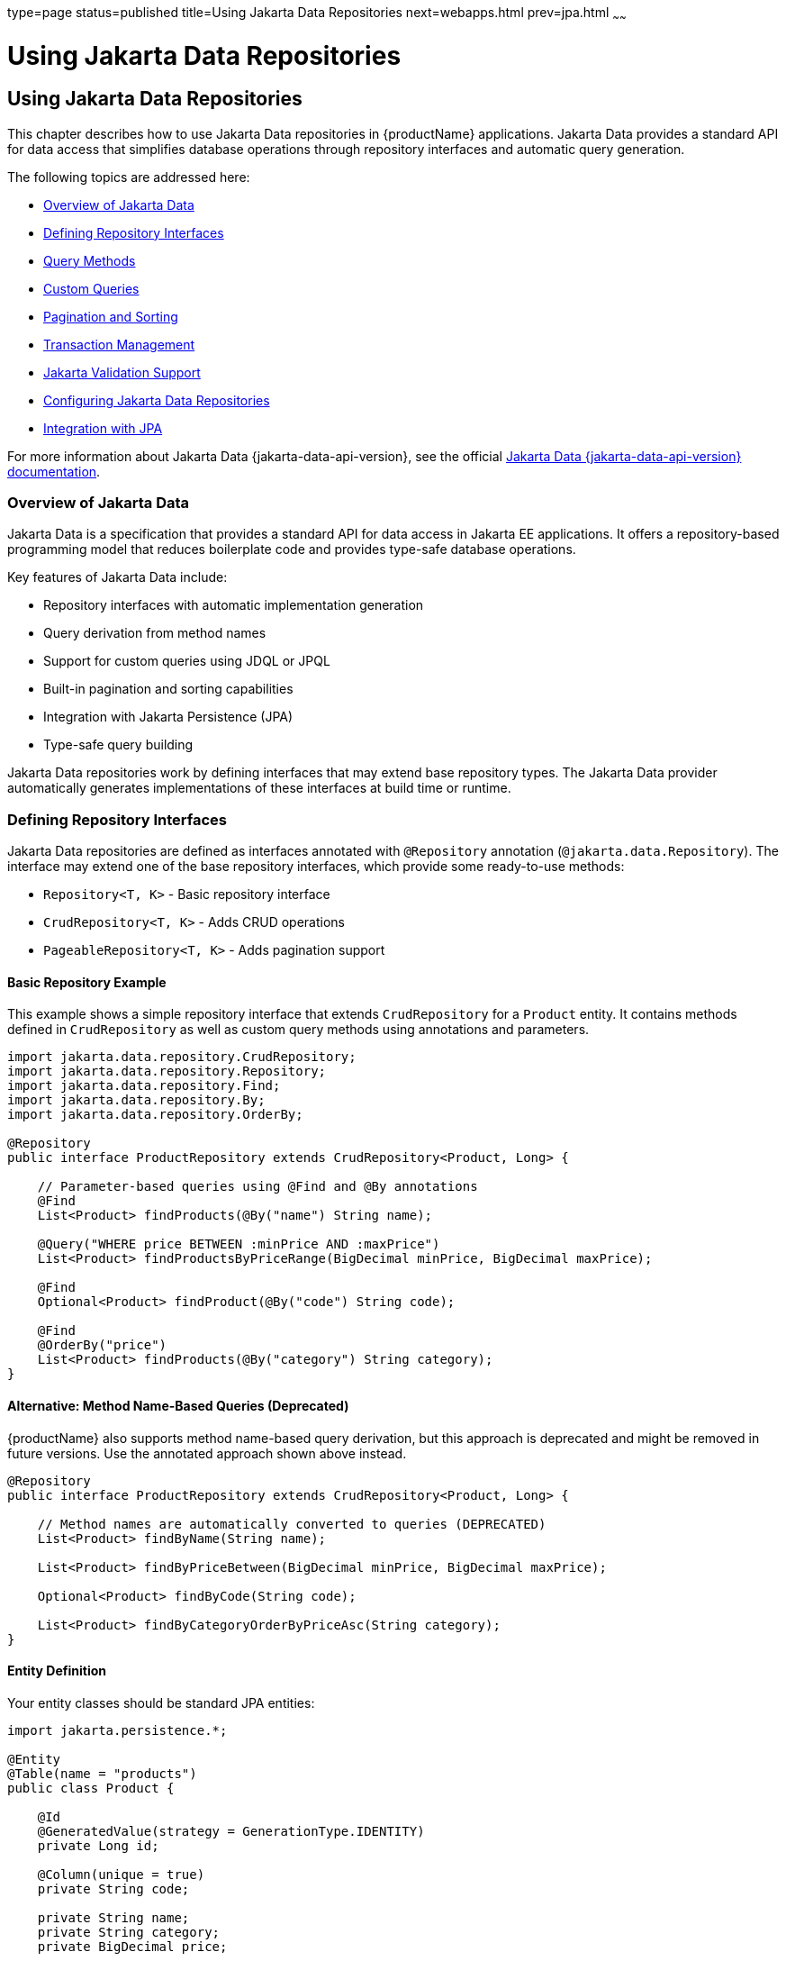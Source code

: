type=page
status=published
title=Using Jakarta Data Repositories
next=webapps.html
prev=jpa.html
~~~~~~

= Using Jakarta Data Repositories

[[using-jakarta-data-repositories]]
== Using Jakarta Data Repositories

This chapter describes how to use Jakarta Data repositories in {productName} applications. Jakarta Data provides a standard API for data access that simplifies database operations through repository interfaces and automatic query generation.

The following topics are addressed here:

* xref:#overview-of-jakarta-data[Overview of Jakarta Data]
* xref:#defining-repository-interfaces[Defining Repository Interfaces]
* xref:#query-methods[Query Methods]
* xref:#custom-queries[Custom Queries]
* xref:#pagination-and-sorting[Pagination and Sorting]
* xref:#transaction-management[Transaction Management]
* xref:#jakarta-validation-support[Jakarta Validation Support]
* xref:#configuring-jakarta-data-repositories[Configuring Jakarta Data Repositories]
* xref:#integration-with-jpa[Integration with JPA]

For more information about Jakarta Data {jakarta-data-api-version}, see the official https://jakarta.ee/specifications/data/{jakarta-data-spec-version}[Jakarta Data {jakarta-data-api-version} documentation].

[[overview-of-jakarta-data]]

=== Overview of Jakarta Data

Jakarta Data is a specification that provides a standard API for data access in Jakarta EE applications. It offers a repository-based programming model that reduces boilerplate code and provides type-safe database operations.

Key features of Jakarta Data include:

* Repository interfaces with automatic implementation generation
* Query derivation from method names
* Support for custom queries using JDQL or JPQL
* Built-in pagination and sorting capabilities
* Integration with Jakarta Persistence (JPA)
* Type-safe query building

Jakarta Data repositories work by defining interfaces that may extend base repository types. The Jakarta Data provider automatically generates implementations of these interfaces at build time or runtime.

[[defining-repository-interfaces]]

=== Defining Repository Interfaces

Jakarta Data repositories are defined as interfaces annotated with `@Repository` annotation (`@jakarta.data.Repository`). The interface may extend one of the base repository interfaces, which provide some ready-to-use methods:

* `Repository<T, K>` - Basic repository interface
* `CrudRepository<T, K>` - Adds CRUD operations
* `PageableRepository<T, K>` - Adds pagination support


==== Basic Repository Example

This example shows a simple repository interface that extends `CrudRepository` for a `Product` entity. It contains methods defined in `CrudRepository` as well as custom query methods using annotations and parameters.

[source,java]
----
import jakarta.data.repository.CrudRepository;
import jakarta.data.repository.Repository;
import jakarta.data.repository.Find;
import jakarta.data.repository.By;
import jakarta.data.repository.OrderBy;

@Repository
public interface ProductRepository extends CrudRepository<Product, Long> {

    // Parameter-based queries using @Find and @By annotations
    @Find
    List<Product> findProducts(@By("name") String name);

    @Query("WHERE price BETWEEN :minPrice AND :maxPrice")
    List<Product> findProductsByPriceRange(BigDecimal minPrice, BigDecimal maxPrice);

    @Find
    Optional<Product> findProduct(@By("code") String code);

    @Find
    @OrderBy("price")
    List<Product> findProducts(@By("category") String category);
}
----

==== Alternative: Method Name-Based Queries (Deprecated)

{productName} also supports method name-based query derivation, but this approach is deprecated and might be removed in future versions. Use the annotated approach shown above instead.

[source,java]
----
@Repository
public interface ProductRepository extends CrudRepository<Product, Long> {

    // Method names are automatically converted to queries (DEPRECATED)
    List<Product> findByName(String name);

    List<Product> findByPriceBetween(BigDecimal minPrice, BigDecimal maxPrice);

    Optional<Product> findByCode(String code);

    List<Product> findByCategoryOrderByPriceAsc(String category);
}
----

==== Entity Definition

Your entity classes should be standard JPA entities:

[source,java]
----
import jakarta.persistence.*;

@Entity
@Table(name = "products")
public class Product {

    @Id
    @GeneratedValue(strategy = GenerationType.IDENTITY)
    private Long id;

    @Column(unique = true)
    private String code;

    private String name;
    private String category;
    private BigDecimal price;

    // Constructors, getters, and setters
}
----

[[query-methods]]

=== Query Methods

Jakarta Data supports automatic query generation using annotated methods with the `@Find`, `@Count`, `@Exists`, and `@Delete` annotations combined with parameter annotations like `@By`.

==== Supported Query Annotations

* `@Find` - Find operations
* `@Count` - Count operations
* `@Exists` - Existence checks
* `@Delete` - Delete operations
* `@Insert` - Insert operations
* `@Update` - Update operations
* `@Save` - Save operations (insert or update)

==== Parameter Annotations

* `@By("propertyName")` - Query by property. Specifies the entity property to query by, which can be nested to specify properties of referenced entities (e.g., `@By("customer.address.city")`). If the application is compiled with preserving parameter names in the bytecode (e.g., with `javac -parameters`), `@By` is optional and if not present, the property name will be derived from the parameter name.

==== Examples

[source,java]
----
import jakarta.data.repository.*;

@Repository
public interface CustomerRepository extends CrudRepository<Customer, Long> {

    // Find by single property
    @Find
    List<Customer> findCustomers(@By("lastName") String lastName);

    // Multiple conditions with And (multiple @By parameters)
    @Find
    List<Customer> findCustomers(@By("firstName") String firstName, @By("lastName") String lastName);

    // Range queries using @Query with JDQL
    @Query("WHERE age BETWEEN :minAge AND :maxAge")
    List<Customer> findCustomersByAgeRange(int minAge, int maxAge);

    // Comparison operators using @Query with JDQL
    @Query("WHERE age > :age")
    List<Customer> findCustomersOlderThan(int age);

    // Pattern matching using @Query with JDQL
    @Query("WHERE email LIKE :pattern")
    List<Customer> findCustomersByEmailPattern(String pattern);

    // Collection operations using @Query with JDQL
    @Query("WHERE status IN :statuses")
    List<Customer> findCustomersByStatuses(Collection<String> statuses);

    // Null checks using default methods
    @Find
    List<Customer> findCustomers(@By("middleName") String middleName);

    default List<Customer> findCustomersWithNullMiddleName() {
        return findCustomers((String) null);
    }

    // Counting
    @Count
    long countCustomers(@By("status") String status);

    // Existence checks
    @Exists
    boolean customerExists(@By("email") String email);

    // Delete operations
    @Delete
    void deleteCustomers(@By("status") String status);

    // Insert operations
    @Insert
    Customer insertCustomer(Customer customer);

    @Insert
    List<Customer> insertCustomers(List<Customer> customers);

    // Update operations
    @Update
    Customer updateCustomer(Customer customer);

    @Update
    List<Customer> updateCustomers(List<Customer> customers);

    // Save operations (insert or update)
    @Save
    Customer saveCustomer(Customer customer);

    @Save
    List<Customer> saveCustomers(List<Customer> customers);
}
----

==== Alternative: Method Name-Based Queries (Deprecated)

{productName} also supports method name-based query derivation using a standardized naming convention, but this approach may be removed in future versions. Use the annotated approach shown above instead.

===== Supported Keywords

* `findBy`, `getBy`, `queryBy`, `readBy` - Find operations
* `countBy` - Count operations
* `existsBy` - Existence checks
* `deleteBy`, `removeBy` - Delete operations

===== Property Expressions

* `And`, `Or` - Logical operators
* `Between` - Range queries
* `LessThan`, `GreaterThan` - Comparison operators
* `Like`, `NotLike` - Pattern matching
* `In`, `NotIn` - Collection membership
* `IsNull`, `IsNotNull` - Null checks
* `True`, `False` - Boolean values

===== Examples

[source,java]
----
public interface CustomerRepository extends CrudRepository<Customer, Long> {

    // Find by single property
    List<Customer> findByLastName(String lastName);

    // Multiple conditions with And
    List<Customer> findByFirstNameAndLastName(String firstName, String lastName);

    // Or conditions
    List<Customer> findByFirstNameOrLastName(String name);

    // Comparison operators
    List<Customer> findByAgeGreaterThan(int age);
    List<Customer> findByAgeBetween(int minAge, int maxAge);

    // Pattern matching
    List<Customer> findByEmailLike(String pattern);

    // Collection operations
    List<Customer> findByStatusIn(Collection<String> statuses);

    // Null checks
    List<Customer> findByMiddleNameIsNull();

    // Counting
    long countByStatus(String status);

    // Existence checks
    boolean existsByEmail(String email);

    // Delete operations
    void deleteByStatus(String status);
}
----

[[custom-queries]]

=== Custom Queries

For complex queries that cannot be expressed through method names, Jakarta Data supports custom queries using the `@Query` annotation. Jakarta Data specifies its own query language called JDQL (Jakarta Data Query Language), which is similar to JPQL (Java Persistence Query Language). {productName} also supports full JPQL queries.

Examples:

[source,java]
----
import jakarta.data.repository.Query;

@Repository
public interface OrderRepository extends CrudRepository<Order, Long> {

    /* A JPQL query that selects orders by customer ID and status. JPQL allows omitting
     * the "SELECT o FROM Order o" part and by default operates on the entity returned
     * by the mothod (Order in this case).
     */
    @Query("WHERE customer.id = :customerId AND status = :status")
    List<Order> findOrdersByCustomerAndStatus(Long customerId, String status);

    /* A JPQL query that selects orders containing products from a specific category.
     * JPQL requires the full "SELECT o FROM Order o" syntax.
     */
    @Query("SELECT o FROM Order o JOIN o.items i WHERE i.product.category = :category")
    List<Order> findOrdersWithProductCategory(String category);

    /* A JPQL query that counts orders placed since a specific date.
     */
    @Query("SELECT COUNT(o) FROM Order o WHERE o.orderDate >= :startDate")
    long countOrdersSince(LocalDate startDate);
}
----

[[pagination-and-sorting]]

=== Pagination and Sorting

Jakarta Data provides built-in support for pagination and sorting through the `Pageable` and `Sort` interfaces.

==== Using Pageable

[source,java]
----
import jakarta.data.repository.Pageable;
import jakarta.data.repository.Page;
import jakarta.data.repository.Sort;
import jakarta.data.repository.Find;
import jakarta.data.repository.By;

@Repository
public interface ProductRepository extends PageableRepository<Product, Long> {

    @Find
    Page<Product> findProducts(@By("category") String category, Pageable pageable);

    @Query("WHERE price > :price")
    List<Product> findProductsAbovePrice(BigDecimal price, Sort sort);
}
----

==== Usage Example

[source,java]
----
@Inject
private ProductRepository productRepository;

public void demonstratePagination() {
    // Create pageable request for page 0, size 10, sorted by name
    Pageable pageable = Pageable.of(0, 10, Sort.by("name").ascending());

    Page<Product> page = productRepository.findProducts("Electronics", pageable);

    List<Product> products = page.getContent();
    long totalElements = page.getTotalElements();
    int totalPages = page.getTotalPages();
    boolean hasNext = page.hasNext();
}
----

[[transaction-management]]

=== Transaction Management

Jakarta Data repositories integrate with Jakarta EE transaction management. Repository methods automatically participate in existing transactions or create new ones as needed.

==== Declarative Transactions

[source,java]
----
import jakarta.ejb.Stateless;
import jakarta.transaction.Transactional;

@ApplicationScoped
public class OrderService {

    @Inject
    private OrderRepository orderRepository;

    @Inject
    private ProductRepository productRepository;

    @Transactional
    public Order createOrder(OrderRequest request) {
        // All repository operations participate in the same transaction
        Product product = productRepository.findById(request.getProductId())
            .orElseThrow(() -> new IllegalArgumentException("Product not found"));

        Order order = new Order();
        order.setProduct(product);
        order.setQuantity(request.getQuantity());
        order.setCustomerId(request.getCustomerId());

        return orderRepository.save(order);
    }
}
----

==== Custom Transaction Behavior

[source,java]
----
@Repository
public interface AuditRepository extends CrudRepository<AuditLog, Long> {

    @Transactional(Transactional.TxType.REQUIRES_NEW)
    AuditLog save(AuditLog auditLog);
}
----

By default, repository methods use `REQUIRED` transaction type, which means they will join an existing transaction or create a new one if none exists. You can override this behavior using the `@Transactional` annotation on repository methods.

The @Transactional annotation can be applied to the repository interface or individual methods to specify custom transaction behavior.

[[jakarta-validation-support]]

=== Jakarta Validation Support

Jakarta Data repositories integrate with Jakarta Validation to validate method parameters and return values. To trigger validation, repository method parameters need to be annotated with validation annotations.

==== Parameter Validation

For simple field validation, use annotations like `@Max`, `@Min`, `@NotNull` directly on parameters:

[source,java]
----
@Repository
public interface ProductRepository extends CrudRepository<Product, Long> {

    @Find
    List<Product> findProducts(@By("price") @Max(1000) @Min(0) BigDecimal maxPrice);

    @Find
    List<Product> findProducts(@By("category") @NotBlank String category);
}
----

For entities that contain validation annotations on their fields, use `@Valid` on the parameter:

[source,java]
----
@Repository
public interface ProductRepository extends CrudRepository<Product, Long> {

    @Insert
    Product insertProduct(@Valid Product product);

    @Update
    Product updateProduct(@Valid Product product);

    @Save
    Product saveProduct(@Valid Product product);

    @Insert
    List<Product> insertProducts(@Valid List<Product> products);
}
----

==== Entity Validation Annotations

Define validation rules on your entity fields:

[source,java]
----
@Entity
@Table(name = "products")
public class Product {

    @Id
    @GeneratedValue(strategy = GenerationType.IDENTITY)
    private Long id;

    @NotBlank(message = "Product code is required")
    @Size(max = 20, message = "Product code must not exceed 20 characters")
    private String code;

    @NotBlank(message = "Product name is required")
    @Size(max = 100, message = "Product name must not exceed 100 characters")
    private String name;

    @NotNull(message = "Price is required")
    @DecimalMin(value = "0.0", inclusive = false, message = "Price must be greater than 0")
    private BigDecimal price;

    @Min(value = 0, message = "Stock quantity cannot be negative")
    private Integer stockQuantity;

    // Constructors, getters, and setters
}
----

==== Method Return Value Validation

Validation annotations can also be applied to methods to validate return values:

[source,java]
----
@Repository
public interface ProductRepository extends CrudRepository<Product, Long> {

    @Find
    @NotNull
    Optional<Product> findProduct(@By("code") String code);

    @Find
    @Size(min = 1, message = "At least one product must be found")
    List<Product> findProducts(@By("category") String category);
}
----

==== Handling Validation Errors

Validation errors are thrown as `ConstraintViolationException`:

[source,java]
----
@ApplicationScoped
public class ProductService {

    @Inject
    private ProductRepository productRepository;

    public Product createProduct(Product product) {
        try {
            return productRepository.insertProduct(product);
        } catch (ConstraintViolationException e) {
            Set<ConstraintViolation<?>> violations = e.getConstraintViolations();
            for (ConstraintViolation<?> violation : violations) {
                String property = violation.getPropertyPath().toString();
                String message = violation.getMessage();
                System.err.println("Validation error on " + property + ": " + message);
            }
            throw e;
        }
    }
}
----

[[configuring-jakarta-data-repositories]]

=== Configuring Jakarta Data Repositories

To use Jakarta Data repositories in your {productName} application, you need to:

1. Add the Jakarta Data API or Jakarta EE API dependency to your project
2. Configure a Jakarta Persistence persistence unit
3. Optionally configure a data source and install a JDBC driver

{productName} implements Jakarta Data repositories using the JNoSQL provider, which delegates to Jakarta Persistence (JPA) for database interactions. Therefpre, to use Jakarta Data repositories, you need to configure a Jakarta Persistence persistence unit. Jakarta Data {jakarta-data-spec-version} doesn't specify how repositories integrate with JPA. The documentation about integrating Jakarta Data with JPA is specific to {productName}.

==== Adding Dependencies

Add the Jakarta Data API dependency to your `pom.xml`:

[source,xml,subs="specialchars,attributes"]
----
<dependency>
    <groupId>jakarta.data</groupId>
    <artifactId>jakarta.data-api</artifactId>
    <version>{jakarta-data-api-version}</version>
</dependency>
----

Alternatively, if you're using the full Jakarta EE platform, you can use:

[source,xml,subs="specialchars,attributes"]
----
<dependency>
    <groupId>jakarta.platform</groupId>
    <artifactId>jakarta.jakartaee-api</artifactId>
    <version>{jakarta-platform-version}</version>
    <scope>provided</scope>
</dependency>
----

==== Configuring Jakarta Persistence

Configure Jakarta Data in your `persistence.xml`:

[source,xml]
----
<persistence-unit name="myPU" transaction-type="JTA">
    <class>com.example.model.Product</class>
    <properties>
        <property name="jakarta.persistence.schema-generation.database.action" value="create"/>
    </properties>
</persistence-unit>
----

This will use the default data source configured in {productName}, which points to an external Derby DB. Make sure that DerbyDB is running if you use the default datasource. If you want to specify a custom data source, see the next section.

==== Data Source Configuration (Optional)

If you need to configure a custom data source, use the {productName} administration console or the `asadmin` CLI command, with create-jdbc-connection-pool and create-jdbc-resource commands, and appropriate JDBC driver installed in {productName}:

[source,bash]
----
asadmin create-jdbc-connection-pool --datasourceclassname org.postgresql.ds.PGSimpleDataSource \
  --restype javax.sql.DataSource \
  --property user=myuser:password=mypassword:databaseName=mydb:serverName=localhost:port=5432 \
  MyPool

asadmin create-jdbc-resource --connectionpoolid MyPool jdbc/MyDataSource
----

The above example uses PostgreSQL database. Adjust the `datasourceclassname` and properties according to your database and JDBC driver.

Then adjust your `persistence.xml` to reference the custom data source by its JNDI name defined by the create-jdbc-resource command earlier:

[source,xml]
----
<persistence-unit name="myPU" transaction-type="JTA">
    <jta-data-source>jdbc/MyDataSource</jta-data-source>
    <class>com.example.model.Product</class>
    <properties>
        <property name="jakarta.persistence.schema-generation.database.action" value="create"/>
    </properties>
</persistence-unit>
----

[[integration-with-jpa]]

=== Integration with Jakarta Persistence (JPA)

In {productName}, Jakarta Data repositories can work alongside traditional JPA EntityManager operations in the same application. Internally, Jakarta Data repositories use JPA for database interactions, so they share the same persistence context. Calling repository methods is equivalent to using EntityManager alone and you can mix them in the same application, even in the same transaction.

==== Retrieve EntityManager in default methods

You can access the EntityManager used by the repository using a method in the repository interface that returns EntityManager. This allows you to implement custom default repository methods that use the EntityManager directly.

Example:

[source,java]
----
@Repository
public interface ProductRepository extends CrudRepository<Product, Long> {

    // Method to access the repository's EntityManager
    EntityManager getEntityManager();

    // Custom method using the repository's EntityManager
    default List<Product> findProductsWithComplexLogic(String searchTerm) {
        EntityManager em = getEntityManager();
        return em.createQuery(
            "SELECT p FROM Product p WHERE p.name LIKE :term OR p.description LIKE :term",
            Product.class)
            .setParameter("term", "%" + searchTerm + "%")
            .getResultList();
    }
}
----

==== EntityManager Configuration

By default, Jakarta Data repositories use the default EntityManager as if it's injected via `@Inject EntityManager`.

You can use a specific `EntityManager` by one of the following methods:

* Specify the persistence unit name in the `@Repository` annotation
* Specify CDI qualifiers on a method to select a specific `EntityManager`
* Create a custom default method that returns an `EntityManager`

===== Specifying Persistence Unit

To use a specific persistence unit, set the `dataStore` attribute in the `@Repository` annotation to the name of the persistence unit defined in `persistence.xml`.

===== Specifying CDI Qualifiers on a method

A custom EntityManager can be specified using a repository method that returns EntityManager. Such method should be annotated by CDI qualifiers that should be used to retrieve the EntityManager. The implementation of the method will also return this EntityManager when called in the application.

If a single repository contains several methods that return EntityManager, calling repository methods will throw an exception.


[source,java]
----
@Repository
public interface ProductRepository extends CrudRepository<Product, Long> {

    // Method to access the repository's EntityManager
    @CustomDB
    EntityManager getEntityManager();

}
----

===== Custom method that returns EntityManager

To specify a custom EntityManager programmatically, define a default method in the repository interface that returns an EntityManager. You can use CDI programmatically to inject the desired EntityManager.

[source,java]
----
@Repository
public interface ProductRepository extends CrudRepository<Product, Long> {

    // Method to provide a custom EntityManager to the repository
    default EntityManager getEntityManager() {
        return CDI.current().select(EntityManager.class, new CustomDB.Literal()).get();
    }

}
----

==== Mixing repositories and JPA EntityManager

The following cases will use the same persistence context:

* Calling repository methods that reuse the existing transaction
* Using EntityManager retrieved from the repository
* Using an injected EntityManager for the same persistence unit

You can freely mix Jakarta Data repository methods and direct EntityManager operations in the same application, even in the same transaction. As long as the EntityMangers are for the same persistence unit, they will share the same persistence context. If they are for different persistence units, they will operate independently and will require XA datasources if used in the same transaction.  

[source,java]
----
@ApplicationScoped
@Transactional
public class CustomerService {

    @Inject
    private EntityManager entityManager;

    @Inject
    private CustomerRepository customerRepository;

    public Customer updateCustomerWithAudit(Long customerId, CustomerUpdate update) {

        EntityManager repositoryEntityManager = customerRepository.getEntityManager();

        // Use repository for simple operations
        Customer customer = customerRepository.findById(customerId)
            .orElseThrow(() -> new EntityNotFoundException("Customer not found"));

        // Use EntityManager for complex operations
        AuditLog audit = new AuditLog();
        audit.setAction("UPDATE_CUSTOMER");
        audit.setEntityId(customerId);
        audit.setTimestamp(LocalDateTime.now());
        entityManager.persist(audit);

        // Alternatively, use the repository's EntityManager to ensure the same persistence context
        repositoryEntityManager.flush();

        // Update using repository
        customer.setName(update.getName());
        customer.setEmail(update.getEmail());

        return customerRepository.save(customer);
    }
}
----
